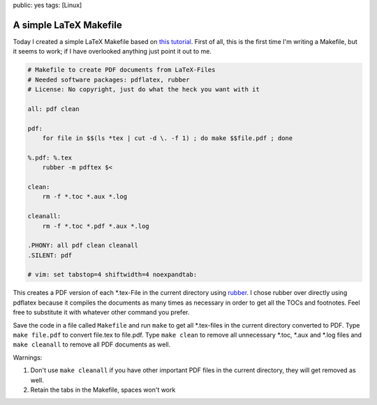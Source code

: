 public: yes
tags: [Linux]

A simple LaTeX Makefile
=======================

Today I created a simple LaTeX Makefile based on `this tutorial
<http://www.linux-fuer-alle.de/doc_show.php?docid=92>`_. First of all, this is
the first time I'm writing a Makefile, but it seems to work; if I have
overlooked anything just point it out to me.

.. sourcecode:: makefile

    # Makefile to create PDF documents from LaTeX-Files
    # Needed software packages: pdflatex, rubber
    # License: No copyright, just do what the heck you want with it

    all: pdf clean

    pdf:
        for file in $$(ls *tex | cut -d \. -f 1) ; do make $$file.pdf ; done

    %.pdf: %.tex
        rubber -m pdftex $<

    clean:
        rm -f *.toc *.aux *.log

    cleanall:
        rm -f *.toc *.pdf *.aux *.log

    .PHONY: all pdf clean cleanall
    .SILENT: pdf

    # vim: set tabstop=4 shiftwidth=4 noexpandtab:

This creates a PDF version of each \*.tex-File in the current directory using
`rubber <https://launchpad.net/rubber>`_. I chose rubber over directly using
pdflatex because it compiles the documents as many times as necessary in order
to get all the TOCs and footnotes. Feel free to substitute it with whatever
other command you prefer.

Save the code in a file called ``Makefile`` and run ``make`` to get all
\*.tex-files in the current directory converted to PDF. Type ``make file.pdf``
to convert file.tex to file.pdf. Type ``make clean`` to remove all unnecessary
\*.toc, \*.aux and \*.log files and ``make cleanall`` to remove all PDF
documents as well.

Warnings:

#. Don't use ``make cleanall`` if you have other important PDF files in
   the current directory, they will get removed as well.
#. Retain the tabs in the Makefile, spaces won't work

